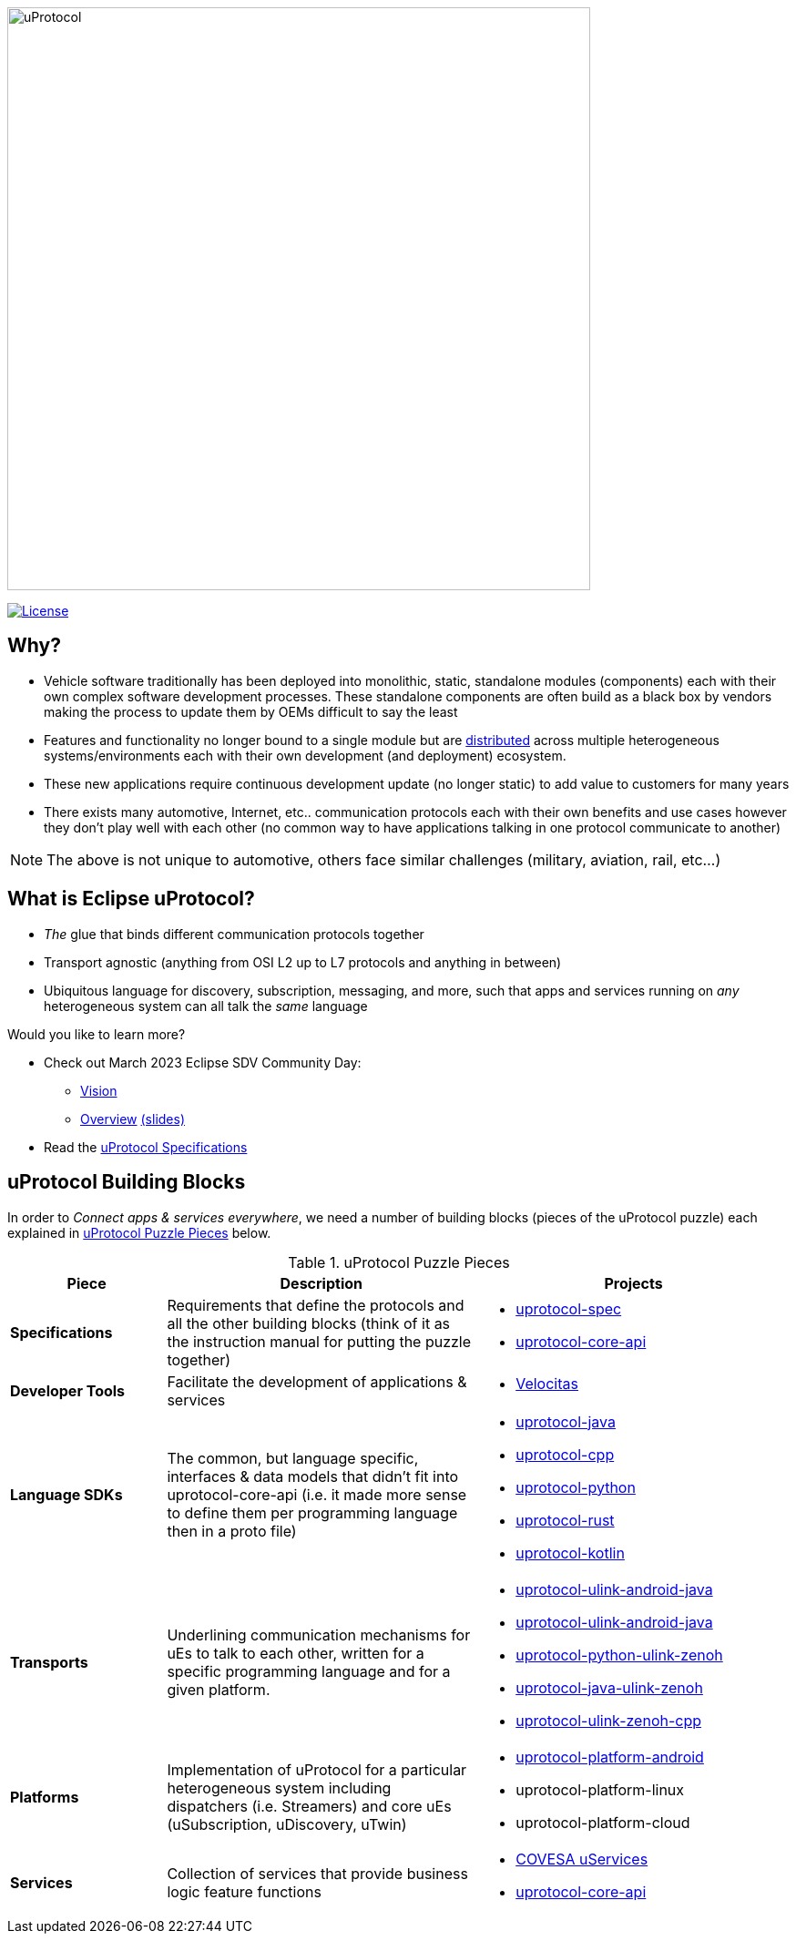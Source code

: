 image:https://github.com/eclipse-uprotocol/.github/blob/main/logo/uprotocol_logo.png[uProtocol, width=640]

image:https://img.shields.io/badge/License-Apache%202.0-blue.svg[License,link=https://opensource.org/licenses/Apache-2.0]

== Why?

* Vehicle software traditionally has been deployed into monolithic, static, standalone modules (components) each with their own complex software development processes. These standalone components are often build as a black box by vendors making the process to update them by OEMs difficult to say the least

* Features and functionality no longer bound to a single module but are https://www.techtarget.com/searchitoperations/definition/distributed-applications-distributed-apps[distributed] across multiple heterogeneous systems/environments each with their own development (and deployment) ecosystem. 

* These new applications require continuous development update (no longer static) to add value to customers for many years 

* There exists many automotive, Internet, etc.. communication protocols each with their own benefits and use cases however they don't play well with each other (no common way to have applications talking in one protocol communicate to another) 

NOTE: The above is not unique to automotive, others face similar challenges (military, aviation, rail, etc...)


== What is Eclipse uProtocol?

* _The_ glue that binds different communication protocols together

* Transport agnostic (anything from OSI L2 up to L7 protocols and anything in between)

* Ubiquitous language for discovery, subscription, messaging, and more, such that apps and services running on _any_ heterogeneous system can all talk the _same_ language

Would you like to learn more?

* Check out March 2023 Eclipse SDV Community Day:
  ** https://www.youtube.com/watch?v=hvKfBJdR2UA[Vision]
  ** https://www.youtube.com/watch?v=8oV7XoJ15uc[Overview] https://docs.google.com/presentation/d/1yfJ_ynBGHQTcnG1GhyMQyhmO66KUdVEQN7UE24iNoeU/edit?usp=share_link[(slides)]

* Read the link:http://github.com/eclipse-uprotocol/uprotocol-spec[uProtocol Specifications]

## uProtocol Building Blocks
In order to _Connect apps & services everywhere_, we need a number of building blocks (pieces of the uProtocol puzzle) each explained in <<uprotocol-puzzle-pieces>> below.  

.uProtocol Puzzle Pieces
[#uprotocol-puzzle-pieces, width=100%,cols="20%,40%,40%",options="header"]
|===
|Piece |Description |Projects

| *Specifications*
| Requirements that define the protocols and all the other building blocks (think of it as the instruction manual for putting the puzzle together) 
a|
* https://github.com/eclipse-uprotocol/uprotocol-spec[uprotocol-spec]
* https://github.com/eclipse-uprotocol/uprotocol-core-api[uprotocol-core-api]

| *Developer Tools*
| Facilitate the development of applications & services
a|
* https://github.com/eclipse-velocitas[Velocitas] 

| *Language SDKs*
| The common, but language specific, interfaces & data models that didn't fit into uprotocol-core-api (i.e. it made more sense to define them per programming language then in a proto file)
a| 
* https://github.com/eclipse-uprotocol/uprotocol-java[uprotocol-java]
* https://github.com/eclipse-uprotocol/uprotocol-cpp[uprotocol-cpp]
* https://github.com/eclipse-uprotocol/uprotocol-python[uprotocol-python]
* https://github.com/eclipse-uprotocol/uprotocol-rust[uprotocol-rust]
* https://github.com/eclipse-uprotocol/uprotocol-kotlin[uprotocol-kotlin]

|*Transports*
| Underlining communication mechanisms for uEs to talk to each other, written for a specific programming language and for a given platform.
a|
* https://github.com/eclipse-uprotocol/uprotocol-java-ulink-android[uprotocol-ulink-android-java]
* https://github.com/eclipse-uprotocol/uprotocol-java-ulink-zenoh[uprotocol-ulink-android-java]
* https://github.com/eclipse-uprotocol/uprotocol-python-ulink-zenoh[uprotocol-python-ulink-zenoh]
* https://github.com/eclipse-uprotocol/uprotocol-java-ulink-zenoh[uprotocol-java-ulink-zenoh]
* https://github.com/eclipse-uprotocol/uprotocol-ulink-zenoh-cpp[uprotocol-ulink-zenoh-cpp]

| *Platforms*
|Implementation of uProtocol for a particular heterogeneous system including dispatchers (i.e. Streamers) and core uEs (uSubscription, uDiscovery, uTwin)
a|
* https://github.com/eclipse-uprotocol/uprotocol-platform-android-api[uprotocol-platform-android]
* uprotocol-platform-linux
* uprotocol-platform-cloud


| *Services*
| Collection of services that provide business logic feature functions
a| 
* https://github.com/COVESA/uservices[COVESA uServices]
* https://github.com/eclipse-uprotocol/uprotocol-core-api[uprotocol-core-api]

|===

